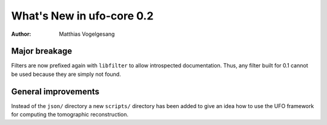 ==========================
What's New in ufo-core 0.2
==========================

:Author: Matthias Vogelgesang

Major breakage
==============

Filters are now prefixed again with ``libfilter`` to allow introspected
documentation. Thus, any filter built for 0.1 cannot be used because they are
simply not found.


General improvements
====================

Instead of the ``json/`` directory a new ``scripts/`` directory has been added
to give an idea how to use the UFO framework for computing the tomographic
reconstruction.
